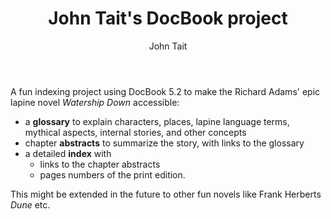 #+TITLE: John Tait's DocBook project
#+AUTHOR: John Tait
#+EMAIL: johngtait@gmail.com

A fun indexing project using DocBook 5.2 to make the Richard Adams' epic lapine novel /Watership Down/ accessible:
 - a *glossary* to explain characters, places, lapine language terms, mythical aspects, internal stories, and other concepts
 - chapter *abstracts* to summarize the story, with links to the glossary
 - a detailed *index* with
   - links to the chapter abstracts
   - pages numbers of the print edition.

This might be extended in the future to other fun novels like Frank Herberts /Dune/ etc.
